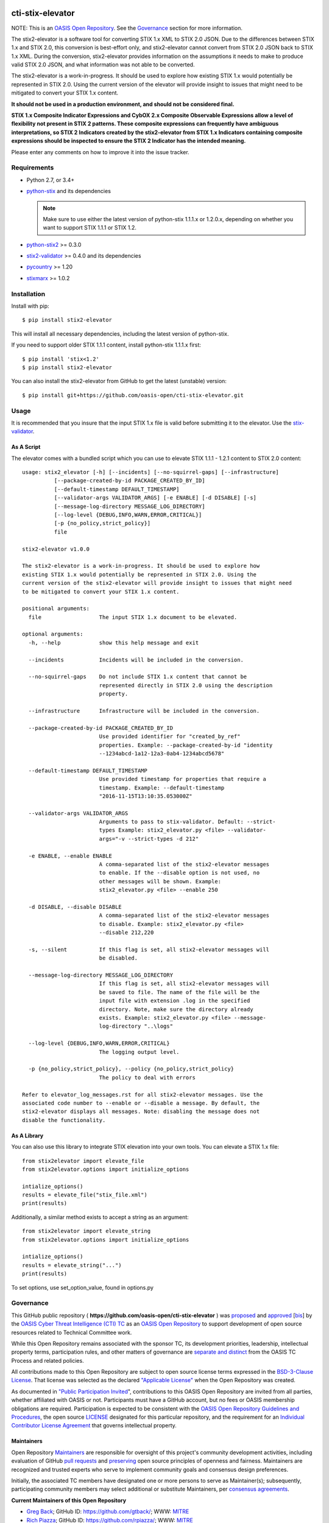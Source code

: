 |Build_Status| |Coverage| |Version|

cti-stix-elevator
=================

NOTE: This is an `OASIS Open
Repository <https://www.oasis-open.org/resources/open-repositories/>`_.
See the `Governance`_ section for more information.

The stix2-elevator is a software tool for converting STIX 1.x XML to STIX
2.0 JSON. Due to the differences between STIX 1.x and STIX 2.0, this
conversion is best-effort only, and stix2-elevator cannot convert from
STIX 2.0 JSON back to STIX 1.x XML. During the conversion, stix2-elevator
provides information on the assumptions it needs to make to produce valid STIX
2.0 JSON, and what information was not able to be converted.

The stix2-elevator is a work-in-progress. It should be used to explore
how existing STIX 1.x would potentially be represented in STIX 2.0.
Using the current version of the elevator will provide insight to issues
that might need to be mitigated to convert your STIX 1.x content.

**It should not be used in a production environment, and should not be
considered final.**

**STIX 1.x Composite Indicator Expressions and CybOX 2.x Composite
Observable Expressions allow a level of flexibility not present in STIX
2 patterns. These composite expressions can frequently have ambiguous
interpretations, so STIX 2 Indicators created by the stix2-elevator from
STIX 1.x Indicators containing composite expressions should be inspected
to ensure the STIX 2 Indicator has the intended meaning.**

Please enter any comments on how to improve it into the issue tracker.

Requirements
------------

- Python 2.7, or 3.4+
- `python-stix <https://stix.readthedocs.io/en/stable/>`_ and its dependencies

  .. note::

      Make sure to use either the latest version of python-stix 1.1.1.x or
      1.2.0.x, depending on whether you want to support STIX 1.1.1 or STIX 1.2.

-  `python-stix2 <https://pypi.python.org/pypi/python-stix2>`_ >= 0.3.0
-  `stix2-validator <https://pypi.python.org/pypi/stix2-validator>`_ >= 0.4.0
   and its dependencies
-  `pycountry <https://pypi.python.org/pypi/pycountry/>`_ >= 1.20
-  `stixmarx <https://pypi.python.org/pypi/stixmarx>`_ >= 1.0.2

Installation
------------

Install with pip::

    $ pip install stix2-elevator

This will install all necessary dependencies, including the latest version of
python-stix.

If you need to support older STIX 1.1.1 content, install python-stix 1.1.1.x
first::

    $ pip install 'stix<1.2'
    $ pip install stix2-elevator

You can also install the stix2-elevator from GitHub to get the latest (unstable)
version::

    $ pip install git+https://github.com/oasis-open/cti-stix-elevator.git

Usage
-----

It is recommended that you insure that the input STIX 1.x file is valid before submitting it to the elevator.
Use the `stix-validator <https://pypi.python.org/pypi/stix-validator>`_.

As A Script
~~~~~~~~~~~

The elevator comes with a bundled script which you can use to elevate
STIX 1.1.1 - 1.2.1 content to STIX 2.0 content::

    usage: stix2_elevator [-h] [--incidents] [--no-squirrel-gaps] [--infrastructure]
              [--package-created-by-id PACKAGE_CREATED_BY_ID]
              [--default-timestamp DEFAULT_TIMESTAMP]
              [--validator-args VALIDATOR_ARGS] [-e ENABLE] [-d DISABLE] [-s]
              [--message-log-directory MESSAGE_LOG_DIRECTORY]
              [--log-level {DEBUG,INFO,WARN,ERROR,CRITICAL}]
              [-p {no_policy,strict_policy}]
              file

    stix2-elevator v1.0.0

    The stix2-elevator is a work-in-progress. It should be used to explore how
    existing STIX 1.x would potentially be represented in STIX 2.0. Using the
    current version of the stix2-elevator will provide insight to issues that might need
    to be mitigated to convert your STIX 1.x content.

    positional arguments:
      file                  The input STIX 1.x document to be elevated.

    optional arguments:
      -h, --help            show this help message and exit

      --incidents           Incidents will be included in the conversion.

      --no-squirrel-gaps    Do not include STIX 1.x content that cannot be
                            represented directly in STIX 2.0 using the description
                            property.

      --infrastructure      Infrastructure will be included in the conversion.

      --package-created-by-id PACKAGE_CREATED_BY_ID
                            Use provided identifier for "created_by_ref"
                            properties. Example: --package-created-by-id "identity
                            --1234abcd-1a12-12a3-0ab4-1234abcd5678"

      --default-timestamp DEFAULT_TIMESTAMP
                            Use provided timestamp for properties that require a
                            timestamp. Example: --default-timestamp
                            "2016-11-15T13:10:35.053000Z"

      --validator-args VALIDATOR_ARGS
                            Arguments to pass to stix-validator. Default: --strict-
                            types Example: stix2_elevator.py <file> --validator-
                            args="-v --strict-types -d 212"

      -e ENABLE, --enable ENABLE
                            A comma-separated list of the stix2-elevator messages
                            to enable. If the --disable option is not used, no
                            other messages will be shown. Example:
                            stix2_elevator.py <file> --enable 250

      -d DISABLE, --disable DISABLE
                            A comma-separated list of the stix2-elevator messages
                            to disable. Example: stix2_elevator.py <file>
                            --disable 212,220

      -s, --silent          If this flag is set, all stix2-elevator messages will
                            be disabled.

      --message-log-directory MESSAGE_LOG_DIRECTORY
                            If this flag is set, all stix2-elevator messages will
                            be saved to file. The name of the file will be the
                            input file with extension .log in the specified
                            directory. Note, make sure the directory already
                            exists. Example: stix2_elevator.py <file> --message-
                            log-directory "..\logs"

      --log-level {DEBUG,INFO,WARN,ERROR,CRITICAL}
                            The logging output level.

      -p {no_policy,strict_policy}, --policy {no_policy,strict_policy}
                            The policy to deal with errors

    Refer to elevator_log_messages.rst for all stix2-elevator messages. Use the
    associated code number to --enable or --disable a message. By default, the
    stix2-elevator displays all messages. Note: disabling the message does not
    disable the functionality.

As A Library
~~~~~~~~~~~~

You can also use this library to integrate STIX elevation into your own
tools. You can elevate a STIX 1.x file::

      from stix2elevator import elevate_file
      from stix2elevator.options import initialize_options

      intialize_options()
      results = elevate_file("stix_file.xml")
      print(results)

Additionally, a similar method exists to accept a string as an argument::

      from stix2elevator import elevate_string
      from stix2elevator.options import initialize_options

      intialize_options()
      results = elevate_string("...")
      print(results)

To set options, use set_option_value, found in options.py

Governance
----------

This GitHub public repository (
**https://github.com/oasis-open/cti-stix-elevator** ) was
`proposed <https://lists.oasis-open.org/archives/cti/201610/msg00106.html>`__
and
`approved <https://lists.oasis-open.org/archives/cti/201610/msg00126.html>`__
[`bis <https://issues.oasis-open.org/browse/TCADMIN-2477>`__] by the
`OASIS Cyber Threat Intelligence (CTI)
TC <https://www.oasis-open.org/committees/cti/>`__ as an `OASIS Open
Repository <https://www.oasis-open.org/resources/open-repositories/>`__
to support development of open source resources related to Technical
Committee work.

While this Open Repository remains associated with the sponsor TC, its
development priorities, leadership, intellectual property terms,
participation rules, and other matters of governance are `separate and
distinct <https://github.com/oasis-open/cti-stix-elevator/blob/master/CONTRIBUTING.md#governance-distinct-from-oasis-tc-process>`__
from the OASIS TC Process and related policies.

All contributions made to this Open Repository are subject to open
source license terms expressed in the `BSD-3-Clause
License <https://www.oasis-open.org/sites/www.oasis-open.org/files/BSD-3-Clause.txt>`__.
That license was selected as the declared `"Applicable
License" <https://www.oasis-open.org/resources/open-repositories/licenses>`__
when the Open Repository was created.

As documented in `"Public Participation
Invited <https://github.com/oasis-open/cti-stix-elevator/blob/master/CONTRIBUTING.md#public-participation-invited>`__",
contributions to this OASIS Open Repository are invited from all
parties, whether affiliated with OASIS or not. Participants must have a
GitHub account, but no fees or OASIS membership obligations are
required. Participation is expected to be consistent with the `OASIS
Open Repository Guidelines and
Procedures <https://www.oasis-open.org/policies-guidelines/open-repositories>`__,
the open source
`LICENSE <https://github.com/oasis-open/cti-stix-elevator/blob/master/LICENSE>`__
designated for this particular repository, and the requirement for an
`Individual Contributor License
Agreement <https://www.oasis-open.org/resources/open-repositories/cla/individual-cla>`__
that governs intellectual property.

Maintainers
~~~~~~~~~~~

Open Repository
`Maintainers <https://www.oasis-open.org/resources/open-repositories/maintainers-guide>`__
are responsible for oversight of this project's community development
activities, including evaluation of GitHub `pull
requests <https://github.com/oasis-open/cti-stix-elevator/blob/master/CONTRIBUTING.md#fork-and-pull-collaboration-model>`__
and
`preserving <https://www.oasis-open.org/policies-guidelines/open-repositories#repositoryManagement>`__
open source principles of openness and fairness. Maintainers are
recognized and trusted experts who serve to implement community goals
and consensus design preferences.

Initially, the associated TC members have designated one or more persons
to serve as Maintainer(s); subsequently, participating community members
may select additional or substitute Maintainers, per `consensus
agreements <https://www.oasis-open.org/resources/open-repositories/maintainers-guide#additionalMaintainers>`__.

**Current Maintainers of this Open Repository**

-  `Greg Back <mailto:gback@mitre.org>`__; GitHub ID:
   https://github.com/gtback/; WWW: `MITRE <https://www.mitre.org/>`__
-  `Rich Piazza <mailto:rpiazza@mitre.org>`__; GitHub ID:
   https://github.com/rpiazza/; WWW: `MITRE <https://www.mitre.org/>`__

About OASIS Open Repositories
-----------------------------

-  `Open Repositories: Overview and
   Resources <https://www.oasis-open.org/resources/open-repositories/>`__
-  `Frequently Asked
   Questions <https://www.oasis-open.org/resources/open-repositories/faq>`__
-  `Open Source
   Licenses <https://www.oasis-open.org/resources/open-repositories/licenses>`__
-  `Contributor License Agreements
   (CLAs) <https://www.oasis-open.org/resources/open-repositories/cla>`__
-  `Maintainers' Guidelines and
   Agreement <https://www.oasis-open.org/resources/open-repositories/maintainers-guide>`__

Feedback
--------

Questions or comments about this Open Repository's activities should be
composed as GitHub issues or comments. If use of an issue/comment is not
possible or appropriate, questions may be directed by email to the
Maintainer(s) `listed above <#currentMaintainers>`__. Please send
general questions about Open Repository participation to OASIS Staff at
repository-admin@oasis-open.org and any specific CLA-related questions
to repository-cla@oasis-open.org.

.. |Build_Status| image:: https://travis-ci.org/oasis-open/cti-stix-elevator.svg?branch=master
   :target: https://travis-ci.org/oasis-open/cti-stix-elevator
.. |Coverage| image:: https://codecov.io/gh/oasis-open/cti-stix-elevator/branch/master/graph/badge.svg
   :target: https://codecov.io/gh/oasis-open/cti-stix-elevator
.. |Version| image:: https://img.shields.io/pypi/v/stix2-elevator.svg?maxAge=3600
   :target: https://pypi.python.org/pypi/stix2-elevator/
